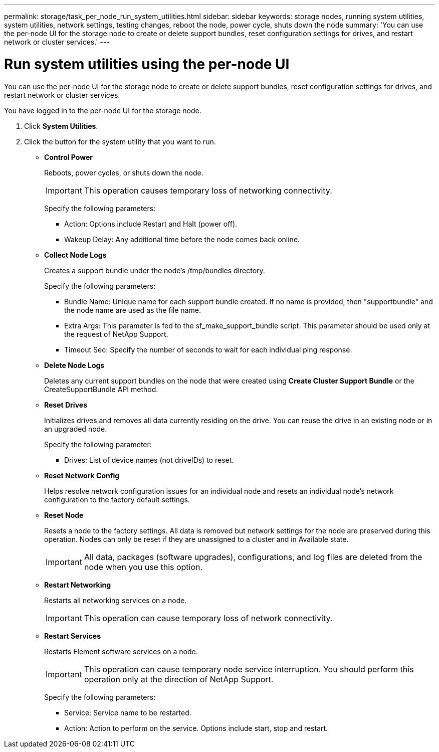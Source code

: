 ---
permalink: storage/task_per_node_run_system_utilities.html
sidebar: sidebar
keywords: storage nodes, running system utilities, system utilities, network settings, testing changes, reboot the node, power cycle, shuts down the node
summary: 'You can use the per-node UI for the storage node to create or delete support bundles, reset configuration settings for drives, and restart network or cluster services.'
---

= Run system utilities using the per-node UI
:icons: font
:imagesdir: ../media/

[.lead]
You can use the per-node UI for the storage node to create or delete support bundles, reset configuration settings for drives, and restart network or cluster services.

You have logged in to the per-node UI for the storage node.

. Click *System Utilities*.
. Click the button for the system utility that you want to run.
 ** *Control Power*
+
Reboots, power cycles, or shuts down the node.
+
IMPORTANT: This operation causes temporary loss of networking connectivity.
+
Specify the following parameters:

  *** Action: Options include Restart and Halt (power off).
  *** Wakeup Delay: Any additional time before the node comes back online.

 ** *Collect Node Logs*
+
Creates a support bundle under the node's /tmp/bundles directory.
+
Specify the following parameters:

  *** Bundle Name: Unique name for each support bundle created. If no name is provided, then "supportbundle" and the node name are used as the file name.
  *** Extra Args: This parameter is fed to the sf_make_support_bundle script. This parameter should be used only at the request of NetApp Support.
  *** Timeout Sec: Specify the number of seconds to wait for each individual ping response.

 ** *Delete Node Logs*
+
Deletes any current support bundles on the node that were created using *Create Cluster Support Bundle* or the CreateSupportBundle API method.

 ** *Reset Drives*
+
Initializes drives and removes all data currently residing on the drive. You can reuse the drive in an existing node or in an upgraded node.
+
Specify the following parameter:

  *** Drives: List of device names (not driveIDs) to reset.

 ** *Reset Network Config*
+
Helps resolve network configuration issues for an individual node and resets an individual node's network configuration to the factory default settings.

 ** *Reset Node*
+
Resets a node to the factory settings. All data is removed but network settings for the node are preserved during this operation. Nodes can only be reset if they are unassigned to a cluster and in Available state.
+
IMPORTANT: All data, packages (software upgrades), configurations, and log files are deleted from the node when you use this option.

 ** *Restart Networking*
+
Restarts all networking services on a node.
+
IMPORTANT: This operation can cause temporary loss of network connectivity.

 ** *Restart Services*
+
Restarts Element software services on a node.
+
IMPORTANT: This operation can cause temporary node service interruption. You should perform this operation only at the direction of NetApp Support.
+
Specify the following parameters:

  *** Service: Service name to be restarted.
  *** Action: Action to perform on the service. Options include start, stop and restart.
